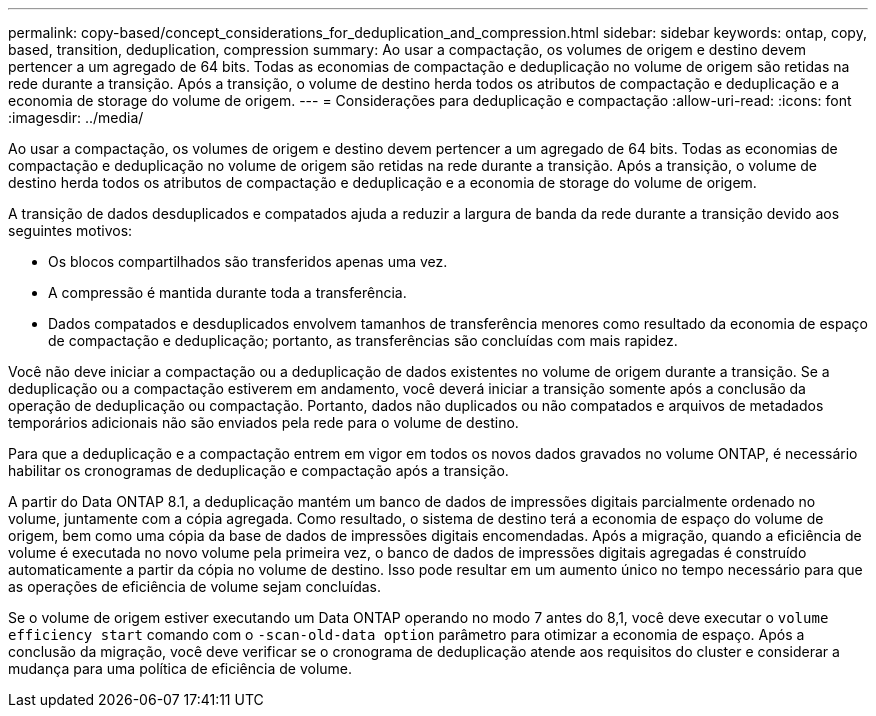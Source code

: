 ---
permalink: copy-based/concept_considerations_for_deduplication_and_compression.html 
sidebar: sidebar 
keywords: ontap, copy, based, transition, deduplication, compression 
summary: Ao usar a compactação, os volumes de origem e destino devem pertencer a um agregado de 64 bits. Todas as economias de compactação e deduplicação no volume de origem são retidas na rede durante a transição. Após a transição, o volume de destino herda todos os atributos de compactação e deduplicação e a economia de storage do volume de origem. 
---
= Considerações para deduplicação e compactação
:allow-uri-read: 
:icons: font
:imagesdir: ../media/


[role="lead"]
Ao usar a compactação, os volumes de origem e destino devem pertencer a um agregado de 64 bits. Todas as economias de compactação e deduplicação no volume de origem são retidas na rede durante a transição. Após a transição, o volume de destino herda todos os atributos de compactação e deduplicação e a economia de storage do volume de origem.

A transição de dados desduplicados e compatados ajuda a reduzir a largura de banda da rede durante a transição devido aos seguintes motivos:

* Os blocos compartilhados são transferidos apenas uma vez.
* A compressão é mantida durante toda a transferência.
* Dados compatados e desduplicados envolvem tamanhos de transferência menores como resultado da economia de espaço de compactação e deduplicação; portanto, as transferências são concluídas com mais rapidez.


Você não deve iniciar a compactação ou a deduplicação de dados existentes no volume de origem durante a transição. Se a deduplicação ou a compactação estiverem em andamento, você deverá iniciar a transição somente após a conclusão da operação de deduplicação ou compactação. Portanto, dados não duplicados ou não compatados e arquivos de metadados temporários adicionais não são enviados pela rede para o volume de destino.

Para que a deduplicação e a compactação entrem em vigor em todos os novos dados gravados no volume ONTAP, é necessário habilitar os cronogramas de deduplicação e compactação após a transição.

A partir do Data ONTAP 8.1, a deduplicação mantém um banco de dados de impressões digitais parcialmente ordenado no volume, juntamente com a cópia agregada. Como resultado, o sistema de destino terá a economia de espaço do volume de origem, bem como uma cópia da base de dados de impressões digitais encomendadas. Após a migração, quando a eficiência de volume é executada no novo volume pela primeira vez, o banco de dados de impressões digitais agregadas é construído automaticamente a partir da cópia no volume de destino. Isso pode resultar em um aumento único no tempo necessário para que as operações de eficiência de volume sejam concluídas.

Se o volume de origem estiver executando um Data ONTAP operando no modo 7 antes do 8,1, você deve executar o `volume efficiency start` comando com o `-scan-old-data option` parâmetro para otimizar a economia de espaço. Após a conclusão da migração, você deve verificar se o cronograma de deduplicação atende aos requisitos do cluster e considerar a mudança para uma política de eficiência de volume.
